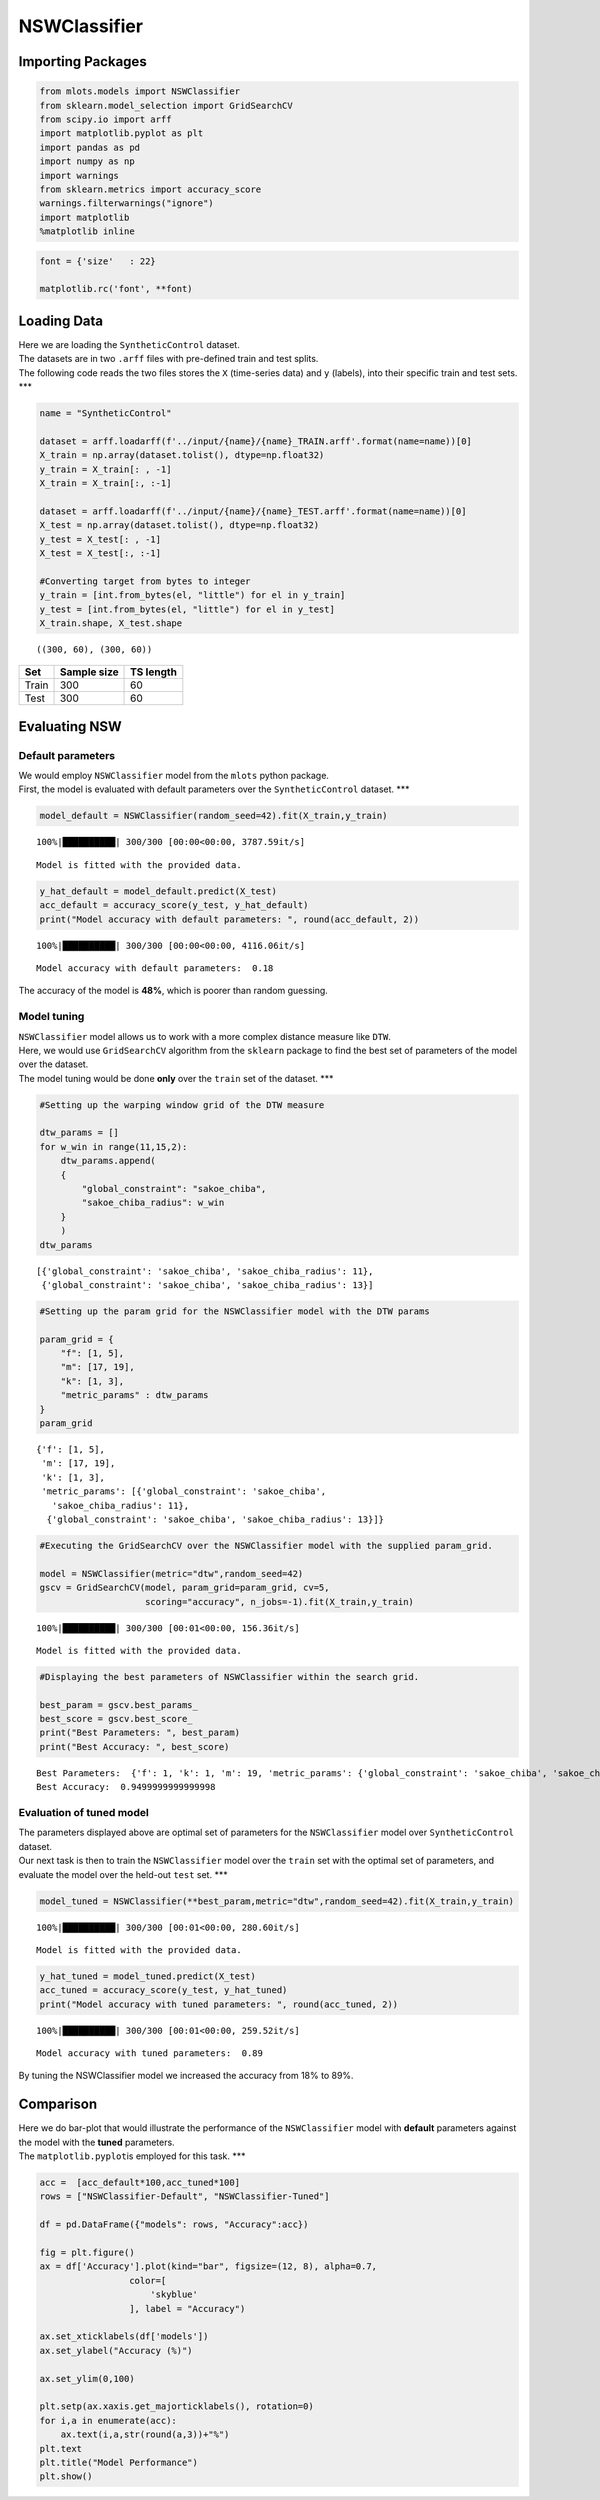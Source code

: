 NSWClassifier
=============

Importing Packages
------------------

.. code:: ipython3

    from mlots.models import NSWClassifier
    from sklearn.model_selection import GridSearchCV
    from scipy.io import arff
    import matplotlib.pyplot as plt
    import pandas as pd
    import numpy as np
    import warnings
    from sklearn.metrics import accuracy_score
    warnings.filterwarnings("ignore")
    import matplotlib
    %matplotlib inline

.. code:: ipython3

    font = {'size'   : 22}
    
    matplotlib.rc('font', **font)

Loading Data
------------

| Here we are loading the ``SyntheticControl`` dataset.
| The datasets are in two ``.arff`` files with pre-defined train and
  test splits.
| The following code reads the two files stores the ``X`` (time-series
  data) and ``y`` (labels), into their specific train and test sets.
  \**\*

.. code:: ipython3

    name = "SyntheticControl"
    
    dataset = arff.loadarff(f'../input/{name}/{name}_TRAIN.arff'.format(name=name))[0]
    X_train = np.array(dataset.tolist(), dtype=np.float32)
    y_train = X_train[: , -1]
    X_train = X_train[:, :-1]
    
    dataset = arff.loadarff(f'../input/{name}/{name}_TEST.arff'.format(name=name))[0]
    X_test = np.array(dataset.tolist(), dtype=np.float32)
    y_test = X_test[: , -1]
    X_test = X_test[:, :-1]
    
    #Converting target from bytes to integer
    y_train = [int.from_bytes(el, "little") for el in y_train]
    y_test = [int.from_bytes(el, "little") for el in y_test]
    X_train.shape, X_test.shape




.. parsed-literal::

    ((300, 60), (300, 60))



===== =========== =========
Set   Sample size TS length
===== =========== =========
Train 300         60
Test  300         60
===== =========== =========

Evaluating NSW
--------------

Default parameters
~~~~~~~~~~~~~~~~~~

| We would employ ``NSWClassifier`` model from the ``mlots`` python
  package.
| First, the model is evaluated with default parameters over the
  ``SyntheticControl`` dataset. \**\*

.. code:: ipython3

    model_default = NSWClassifier(random_seed=42).fit(X_train,y_train)


.. parsed-literal::

    100%|██████████| 300/300 [00:00<00:00, 3787.59it/s]

.. parsed-literal::

    Model is fitted with the provided data.


.. parsed-literal::

    


.. code:: ipython3

    y_hat_default = model_default.predict(X_test)
    acc_default = accuracy_score(y_test, y_hat_default)
    print("Model accuracy with default parameters: ", round(acc_default, 2))


.. parsed-literal::

    100%|██████████| 300/300 [00:00<00:00, 4116.06it/s]

.. parsed-literal::

    Model accuracy with default parameters:  0.18


.. parsed-literal::

    


The accuracy of the model is **48%**, which is poorer than random
guessing.

Model tuning
~~~~~~~~~~~~

| ``NSWClassifier`` model allows us to work with a more complex distance
  measure like ``DTW``.
| Here, we would use ``GridSearchCV`` algorithm from the ``sklearn``
  package to find the best set of parameters of the model over the
  dataset.
| The model tuning would be done **only** over the ``train`` set of the
  dataset. \**\*

.. code:: ipython3

    #Setting up the warping window grid of the DTW measure
    
    dtw_params = []
    for w_win in range(11,15,2):
        dtw_params.append(
        {
            "global_constraint": "sakoe_chiba",
            "sakoe_chiba_radius": w_win
        }
        )
    dtw_params




.. parsed-literal::

    [{'global_constraint': 'sakoe_chiba', 'sakoe_chiba_radius': 11},
     {'global_constraint': 'sakoe_chiba', 'sakoe_chiba_radius': 13}]



.. code:: ipython3

    #Setting up the param grid for the NSWClassifier model with the DTW params
    
    param_grid = {
        "f": [1, 5],
        "m": [17, 19],
        "k": [1, 3],
        "metric_params" : dtw_params
    }
    param_grid




.. parsed-literal::

    {'f': [1, 5],
     'm': [17, 19],
     'k': [1, 3],
     'metric_params': [{'global_constraint': 'sakoe_chiba',
       'sakoe_chiba_radius': 11},
      {'global_constraint': 'sakoe_chiba', 'sakoe_chiba_radius': 13}]}



.. code:: ipython3

    #Executing the GridSearchCV over the NSWClassifier model with the supplied param_grid.
    
    model = NSWClassifier(metric="dtw",random_seed=42)
    gscv = GridSearchCV(model, param_grid=param_grid, cv=5,
                        scoring="accuracy", n_jobs=-1).fit(X_train,y_train)


.. parsed-literal::

    100%|██████████| 300/300 [00:01<00:00, 156.36it/s]

.. parsed-literal::

    Model is fitted with the provided data.


.. parsed-literal::

    


.. code:: ipython3

    #Displaying the best parameters of NSWClassifier within the search grid.
    
    best_param = gscv.best_params_
    best_score = gscv.best_score_
    print("Best Parameters: ", best_param)
    print("Best Accuracy: ", best_score)


.. parsed-literal::

    Best Parameters:  {'f': 1, 'k': 1, 'm': 19, 'metric_params': {'global_constraint': 'sakoe_chiba', 'sakoe_chiba_radius': 13}}
    Best Accuracy:  0.9499999999999998


Evaluation of tuned model
~~~~~~~~~~~~~~~~~~~~~~~~~

| The parameters displayed above are optimal set of parameters for the
  ``NSWClassifier`` model over ``SyntheticControl`` dataset.
| Our next task is then to train the ``NSWClassifier`` model over the
  ``train`` set with the optimal set of parameters, and evaluate the
  model over the held-out ``test`` set. \**\*

.. code:: ipython3

    model_tuned = NSWClassifier(**best_param,metric="dtw",random_seed=42).fit(X_train,y_train)


.. parsed-literal::

    100%|██████████| 300/300 [00:01<00:00, 280.60it/s]

.. parsed-literal::

    Model is fitted with the provided data.


.. parsed-literal::

    


.. code:: ipython3

    y_hat_tuned = model_tuned.predict(X_test)
    acc_tuned = accuracy_score(y_test, y_hat_tuned)
    print("Model accuracy with tuned parameters: ", round(acc_tuned, 2))


.. parsed-literal::

    100%|██████████| 300/300 [00:01<00:00, 259.52it/s]

.. parsed-literal::

    Model accuracy with tuned parameters:  0.89


.. parsed-literal::

    


By tuning the NSWClassifier model we increased the accuracy from 18% to
89%.

Comparison
----------

| Here we do bar-plot that would illustrate the performance of the
  ``NSWClassifier`` model with **default** parameters against the model
  with the **tuned** parameters.
| The ``matplotlib.pyplot``\ is employed for this task. \**\*

.. code:: ipython3

    acc =  [acc_default*100,acc_tuned*100]
    rows = ["NSWClassifier-Default", "NSWClassifier-Tuned"]
    
    df = pd.DataFrame({"models": rows, "Accuracy":acc})
    
    fig = plt.figure()
    ax = df['Accuracy'].plot(kind="bar", figsize=(12, 8), alpha=0.7,
                     color=[
                         'skyblue'
                     ], label = "Accuracy")
    
    ax.set_xticklabels(df['models'])
    ax.set_ylabel("Accuracy (%)")
    
    ax.set_ylim(0,100)
    
    plt.setp(ax.xaxis.get_majorticklabels(), rotation=0)
    for i,a in enumerate(acc):
        ax.text(i,a,str(round(a,3))+"%")
    plt.text
    plt.title("Model Performance")
    plt.show()



.. image:: output_27_0.png


